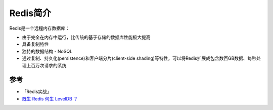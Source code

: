 .. _intro_redis:

==============
Redis简介
==============

Redis是一个远程内存数据库：

- 由于完全在内存中运行，比传统的基于存储的数据库性能极大提高
- 具备复制特性
- 独特的数据结构 - NoSQL
- 通过复制、持久化(persistence)和客户端分片(client-side shading)等特性，可以将Redis扩展成包含数百GB数据、每秒处理上百万次请求的系统



参考
=====

- 「Redis实战」
- `既生 Redis 何生 LevelDB ？ <https://zhuanlan.zhihu.com/p/53299778?>`_
